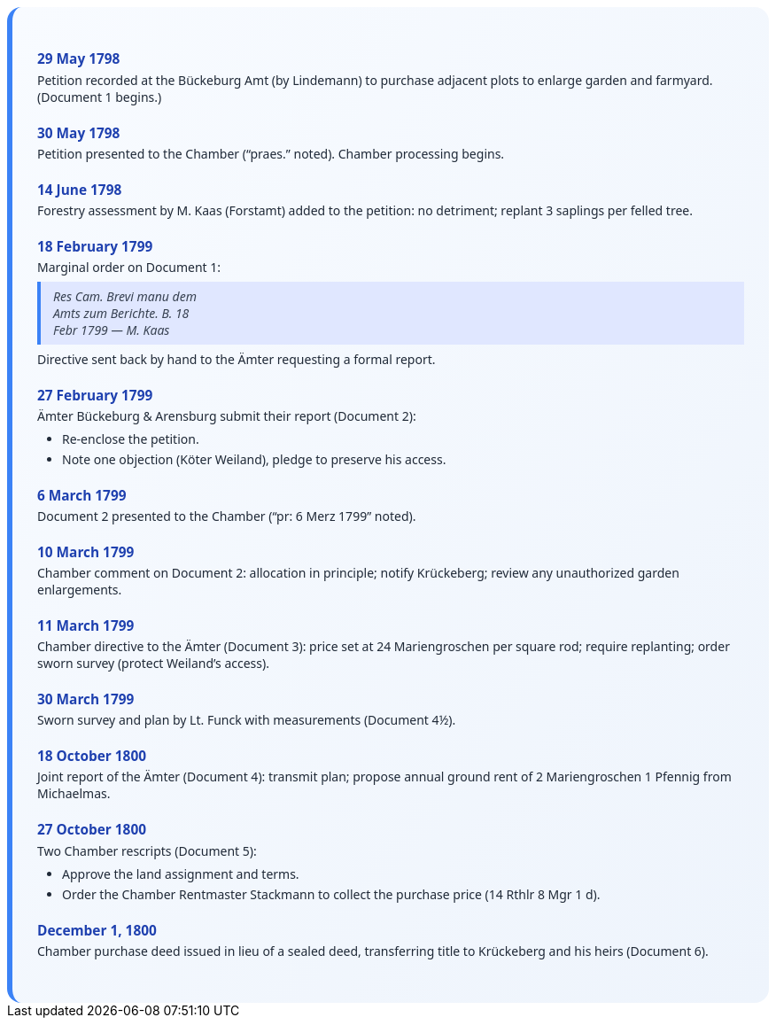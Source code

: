 ++++
<div class="timeline-container">
  <style>
    .timeline-container {
      font-family: "Segoe UI", Tahoma, sans-serif;
      background: linear-gradient(to bottom right, #f8fbff, #eef4fc);
      padding: 2em;
      border-radius: 16px;
      border-left: 6px solid #3b82f6;
    }

    .timeline-entry {
      margin-bottom: 1.5em;
    }

    .timeline-entry h4 {
      color: #1e40af;
      font-size: 1.1em;
      margin-bottom: 0.2em;
    }

    .timeline-entry p {
      margin: 0 0 0.5em 0;
      color: #1f2937;
    }

    .timeline-entry blockquote {
      margin: 0.5em 0;
      padding: 0.5em 1em;
      background-color: #e0e7ff;
      border-left: 4px solid #3b82f6;
      font-style: italic;
      color: #374151;
    }

    .timeline-entry ul {
      margin: 0.5em 0 0.5em 1em;
      padding-left: 1em;
      color: #1f2937;
    }

    .timeline-entry li {
      margin-bottom: 0.3em;
    }
  </style>

  <div class="timeline-entry">
    <h4>29 May 1798</h4>
    <p>Petition recorded at the Bückeburg Amt (by Lindemann) to purchase adjacent plots to enlarge garden and farmyard. (Document 1 begins.)</p>
  </div>

  <div class="timeline-entry">
    <h4>30 May 1798</h4>
    <p>Petition presented to the Chamber (“praes.” noted). Chamber processing begins.</p>
  </div>

  <div class="timeline-entry">
    <h4>14 June 1798</h4>
    <p>Forestry assessment by M. Kaas (Forstamt) added to the petition: no detriment; replant 3 saplings per felled tree.</p>
  </div>

  <div class="timeline-entry">
    <h4>18 February 1799</h4>
    <p>Marginal order on Document 1:</p>
    <blockquote>
      Res Cam. Brevi manu dem<br/>
      Amts zum Berichte. B. 18<br/>
      Febr 1799 — M. Kaas
    </blockquote>
    <p>Directive sent back by hand to the Ämter requesting a formal report.</p>
  </div>

  <div class="timeline-entry">
    <h4>27 February 1799</h4>
    <p>Ämter Bückeburg &amp; Arensburg submit their report (Document 2):</p>
    <ul>
      <li>Re-enclose the petition.</li>
      <li>Note one objection (Köter Weiland), pledge to preserve his access.</li>
    </ul>
  </div>

  <div class="timeline-entry">
    <h4>6 March 1799</h4>
    <p>Document 2 presented to the Chamber (“pr: 6 Merz 1799” noted).</p>
  </div>

  <div class="timeline-entry">
    <h4>10 March 1799</h4>
    <p>Chamber comment on Document 2: allocation in principle; notify Krückeberg; review any unauthorized garden enlargements.</p>
  </div>

  <div class="timeline-entry">
    <h4>11 March 1799</h4>
    <p>Chamber directive to the Ämter (Document 3): price set at 24 Mariengroschen per square rod; require replanting; order sworn survey (protect Weiland’s access).</p>
  </div>

  <div class="timeline-entry">
    <h4>30 March 1799</h4>
    <p>Sworn survey and plan by Lt. Funck with measurements (Document 4½).</p>
  </div>

  <div class="timeline-entry">
    <h4>18 October 1800</h4>
    <p>Joint report of the Ämter (Document 4): transmit plan; propose annual ground rent of 2 Mariengroschen 1 Pfennig from Michaelmas.</p>
  </div>

  <div class="timeline-entry">
    <h4>27 October 1800</h4>
    <p>Two Chamber rescripts (Document 5):</p>
    <ul>
      <li>Approve the land assignment and terms.</li>
      <li>Order the Chamber Rentmaster Stackmann to collect the purchase price (14 Rthlr 8 Mgr 1 d).</li>
    </ul>
  </div>

  <div class="timeline-entry">
    <h4>December 1, 1800</h4>
    <p>Chamber purchase deed issued in lieu of a sealed deed, transferring title to Krückeberg and his heirs (Document 6).</p>
  </div>
</div>
++++
